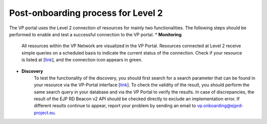 Post-onboarding process for Level 2
------------


The VP portal uses the Level 2 connection of resources for mainly two functionalities. The following steps should be performed to enable and test a successful connection to the VP portal.
* **Monitoring**
	All resources within the VP Network are visualized in the VP Portal. Resources connected at Level 2 receive simple queries on a scheduled basis to indicate the current status of the connection. Check if your resource is listed at [`link <https://vp.ejprarediseases.org/discovery/sources>`_], and the connection icon appears in green. 

* **Discovery**
	To test the functionality of the discovery, you should first search for a search parameter that can be found in your resource via the VP-Portal interface [`link <https://vp.ejprarediseases.org/discovery>`_]. To check the validity of the result, you should perform the same search query in your database and via the VP Portal to verify the results. In case of discrepancies, the result of the EJP RD Beacon v2 API should be checked directly to exclude an implementation error. If different results continue to appear, report your problem by sending an email to `vp.onboarding@ejprd-project.eu <mailto:vp.onboarding@ejprd-project.eu>`_.
 
